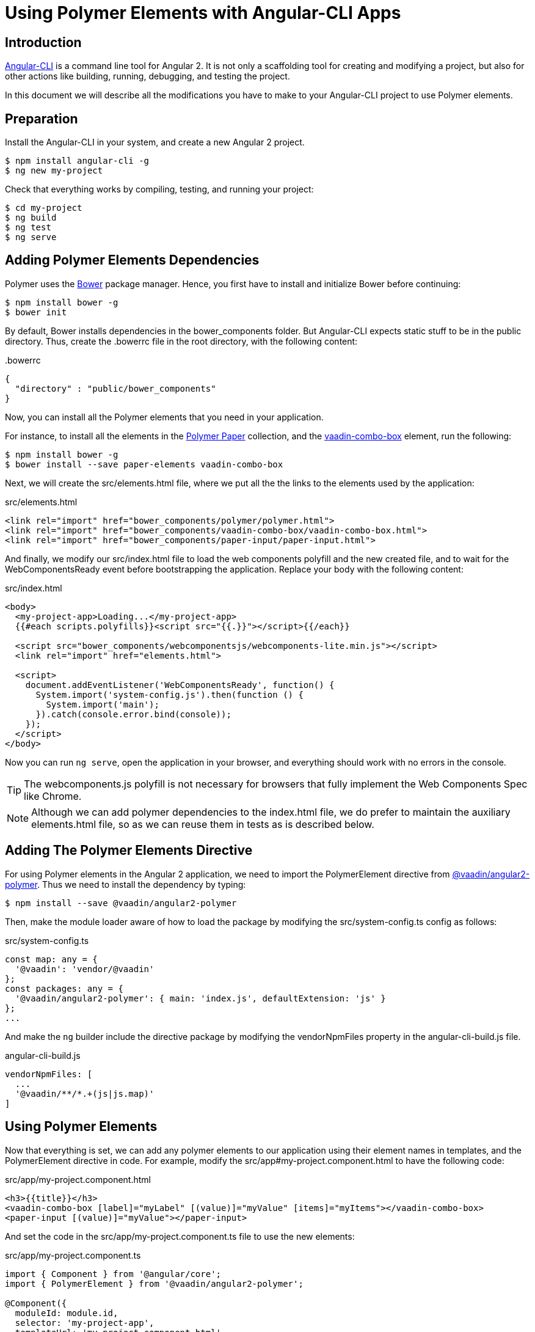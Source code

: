 
[[vaadin-angular2-polymer.ng2cli]]
= Using Polymer Elements with Angular-CLI Apps

[[vaadin-angular2-polymer.ng2cli.introduction]]
== Introduction

https://github.com/angular/angular-cli[Angular-CLI] is a command line tool for Angular 2. It is not only a scaffolding tool for creating and modifying a project, but also for other actions like building, running, debugging, and testing the project.

In this document we will describe all the modifications you have to make to your Angular-CLI project to use Polymer elements.


[[vaadin-angular2-polymer.ng2cli.preparation]]
== Preparation

Install the Angular-CLI in your system, and create a new Angular 2 project.

[subs="normal"]
----
[prompt]#$# [command]#npm# install angular-cli -g
[prompt]#$# [command]#ng# new [replaceable]#my-project#
----

Check that everything works by compiling, testing, and running your project:

[subs="normal"]
----
[prompt]#$# [command]#cd# [replaceable]#my-project#
[prompt]#$# [command]#ng# build
[prompt]#$# [command]#ng# test
[prompt]#$# [command]#ng# serve
----

[[vaadin-angular2-polymer.ng2cli.dependencies]]
== Adding Polymer Elements Dependencies

Polymer uses the http://bower.io/[Bower] package manager. Hence, you first  have to install and initialize Bower before continuing:

[subs="normal"]
----
[prompt]#$# [command]#npm# install bower -g
[prompt]#$# [command]#bower# init
----

By default, Bower installs dependencies in the [filename]#bower_components# folder. But Angular-CLI expects static stuff to be in the [filename]#public# directory. Thus, create the [filename]#.bowerrc# file in the root directory, with the following content:

[source,json]
.&#46;bowerrc
----
{
  "directory" : "public/bower_components"
}
----

Now, you can install all the Polymer elements that you need in your application.

For instance, to install all the elements in the https://elements.polymer-project.org/browse?package=paper-elements[Polymer Paper] collection, and the [elementname]#https://vaadin.com/elements/-/element/vaadin-combo-box[vaadin-combo-box]# element, run the following:

[subs="normal"]
----
[prompt]#$# [command]#npm# install bower -g
[prompt]#$# [command]#bower# install --save [replaceable]#paper-elements vaadin-combo-box#
----

Next, we will create the [filename]#src/elements.html# file, where we put all the the links to the elements used by the application:

[source,html]
.src/elements.html
----
<link rel="import" href="bower_components/polymer/polymer.html">
<link rel="import" href="bower_components/vaadin-combo-box/vaadin-combo-box.html">
<link rel="import" href="bower_components/paper-input/paper-input.html">
----

And finally, we modify our [filename]#src/index.html# file to load the web components polyfill and the new created file, and to wait for the [eventname]#WebComponentsReady# event before bootstrapping the application. Replace your [elementname]#body# with the following content:

[source,html]
.src/index.html
----
<body>
  <my-project-app>Loading...</my-project-app>
  {{#each scripts.polyfills}}<script src="{{.}}"></script>{{/each}}

  <script src="bower_components/webcomponentsjs/webcomponents-lite.min.js"></script>
  <link rel="import" href="elements.html">

  <script>
    document.addEventListener('WebComponentsReady', function() {
      System.import('system-config.js').then(function () {
        System.import('main');
      }).catch(console.error.bind(console));
    });
  </script>
</body>
----

Now you can run `ng serve`, open the application in your browser, and everything should work with no errors in the console.

[TIP]
The [filename]#webcomponents.js# polyfill is not necessary for browsers that fully implement the Web Components Spec like Chrome.

[NOTE]
Although we can add polymer dependencies to the [filename]#index.html# file, we do prefer to maintain the auxiliary [filename]#elements.html# file, so as we can reuse them in tests as is described below.

[[vaadin-angular2-polymer.ng2cli.directive]]
== Adding The Polymer Elements Directive

For using Polymer elements in the Angular 2 application, we need to import the [classname]#PolymerElement# directive from https://github.com/vaadin/angular2-polymer[@vaadin/angular2-polymer]. Thus we need to install the dependency by typing:

[subs="normal"]
----
[prompt]#$# [command]#npm# install --save @vaadin/angular2-polymer
----

Then, make the module loader aware of how to load the package by modifying the [filename]#src/system-config.ts# config as follows:

[source,typescript]
.src/system-config.ts
----
const map: any = {
  '@vaadin': 'vendor/@vaadin'
};
const packages: any = {
  '@vaadin/angular2-polymer': { main: 'index.js', defaultExtension: 'js' }
};
...
----

And make the `ng` builder include the directive package by modifying the [propertyname]#vendorNpmFiles# property in the [filename]#angular-cli-build.js# file.

[source,javascript]
.angular-cli-build.js
----
vendorNpmFiles: [
  ...
  '@vaadin/**/*.+(js|js.map)'
]
----


[[vaadin-angular2-polymer.ng2cli.using]]
== Using Polymer Elements

Now that everything is set, we can add any polymer elements to our application using their element names in templates, and the [classname]#PolymerElement# directive in code.
For example, modify the [filename]#src/app#my-project.component.html# to have the following code:

[source,html]
.src/app/my-project.component.html
----
<h3>{{title}}</h3>
<vaadin-combo-box [label]="myLabel" [(value)]="myValue" [items]="myItems"></vaadin-combo-box>
<paper-input [(value)]="myValue"></paper-input>
----

And set the code in the [filename]#src/app/my-project.component.ts# file to use the new elements:

[source,typescript]
.src/app/my-project.component.ts
----
import { Component } from '@angular/core';
import { PolymerElement } from '@vaadin/angular2-polymer';

@Component({
  moduleId: module.id,
  selector: 'my-project-app',
  templateUrl: 'my-project.component.html',
  styleUrls: ['my-project.component.css'],
  directives: [
    PolymerElement('vaadin-combo-box'),
    PolymerElement('paper-input')
  ]
})
export class MyProjectAppComponent {
  title = 'my-project works!';
  myLabel='Select a number'
  myValue = '4';
  myItems = ['0', '1', '2', '3', '4', '5', '6', '7', '8', '9'];
}
----

Finally, you can use Polymer custom CSS properties and custom CSS mixins either: in the [filename]#my-project.component.ts# file for the scoped styles, or in the [filename]#index.html# file for the global ones.

[source,html]
.src/index.html
----
<head>
  ...
  <style is="custom-style">
    body {
      @apply(--paper-font-body1);
      font-family: 'Roboto', 'Noto', sans-serif;
    }
  </style>
</head>
----

[source,css]
.src/app/my-project.component.css
----
paper-input,
vaadin-combo-box {
  background: var(--paper-grey-200);
  padding: 8px;
}
----

[[vaadin-angular2-polymer.ng2cli.testing]]
== Testing Polymer Elements

Angular-CLI projects come with https://karma-runner.github.io[Karma] tests.

Karma needs to be configured appropriately to import all needed Polymer elements, before running any test.

This is done in the [propertyname]#files# section of the [filename]#config/karma.conf.js# file as follows:

[source,javascript]
.config/karma.conf.js
----
  files: [
      ...
      'dist/bower_components/webcomponentsjs/webcomponents-lite.js',
      'dist/elements.html'
    ]
----
